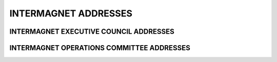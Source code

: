 .. _app_imag_addr:


INTERMAGNET ADDRESSES
=====================

INTERMAGNET EXECUTIVE COUNCIL ADDRESSES
---------------------------------------

.. hlist::
    :columns: 2

    * | **Alan Thomson**
      | British Geological Survey
      | The Lyell Centre
      | Research Avenue South
      | Edinburgh EH14 4AP
      | UK
      | TEL: 44-131-650-0257
      | FAX: 44-131-667-1877
      | INTERNET: awpt@bgs.ac.uk
      |

    * | **Kristen Lewis**
      | U.S. Geological Survey
      | Box 25046 MS 966
      | Denver Federal Center
      | Denver, Colorado 80225-0046
      | USA
      | TEL: 1-303-273-8471
      | FAX: 1-303-273-8506
      | INTERNET: klewis@usgs.gov
      |

    * | **David Boteler**
      | Natural Resources Canada
      | Canadian Hazards Information Service
      | 2617 Anderson Rd.
      | Ottawa Ontario K1A OE7
      | CANADA
      | TEL: 1-613-837-2035
      | FAX: 1-613-824-9803
      | INTERNET: David.Boteler@canada.ca
      |

    * | **Gauthier Hulot**
      | Institut de Physique du Globe de Paris
      | Observatoires magnétiques - Bureau 110s
      | 1, rue Jussieu
      | 75238 Paris Cedex 05
      | FRANCE
      | TEL: 33 (0) 1-83-95-74-78
      | FAX: 33 (0) 1-71-93-77-09
      | Internet: gh@ipgp.fr
      | 

.. raw:: latex

    \newpage


INTERMAGNET OPERATIONS COMMITTEE ADDRESSES
------------------------------------------

.. hlist::
     :columns: 2

     * | **Charles Blais**
       | Natural Resources Canada
       | Canadian Hazards Information Service
       | 7 Observatory Cr.
       | Ottawa, Ontario K1A OY3
       | CANADA
       | TEL: 1-613-298-1292
       | FAX: 1-613-992-8836
       | INTERNET: charles.blais@canada.ca
       |

     * | **Stephan Bracke**
       | Institut Royal Météorologique de Belgique
       | Centre de Physique du Globe
       | Observatoire Magnétique
       | B-5670 Dourbes
       | Belgique
       | TEL: +32(60)395409
       | FAX: +32(60)395423
       | INTERNET: stbracke@meteo.be
       |

     * | **Simon M. Flower**
       | British Geological Survey
       | The Lyell Centre
       | Research Avenue South
       | Edinburgh EH14 4AP
       | UK
       | TEL: 44-131-667-1000
       | FAX: 44-131-667-1877
       | INTERNET: s.flower@bgs.ac.uk
       |

     * | **Benoit Heumez**
       | Observatoire Magnétique National
       | Carrefour des 8 routes
       | 45340 Chambon la Forêt
       | FRANCE
       | TEL: 33 (0) 2-38-33-95-01
       | INTERNET: heumez@ipgp.fr
       |

     * | **Sergey Khomutov**
       | Geophysical Observatory Paratunka
       | IKIR FEB RAS
       | Mirnaya str., 7
       | Elizovskiy district
       | Kamchatka region
       | 684034 RUSSIA
       | TEL: +7-41531-33367
       | FAX: +7-41531-33718
       | INTERNET: Khomutov@ikir.ru
       |

     * | **Roman Leonhardt**
       | Conrad Observatorium
       | ZAMG - Zentralanstalt für Meteorologie und Geodynamik
       | 1190 Wien, Hohe Warte 38
       | AUSTRIA
       | TEL: +43 1 36026 2507
       | FAX: +43 1 36866 21
       | INTERNET: roman.leonhardt@zamg.ac.at
       |

     * | **Andrew Lewis**
       | Geoscience Australia
       | Cnr Jerrabomberra Avenue and Hindmarsh Drive Symonston ACT
       | GPO Box 378
       | Canberra ACT 2601
       | Australia
       | TEL: +61 2 6249 9764
       | FAX: +61 2 6249 9999
       | INTERNET: andrew.lewis@ga.gov.au
       |

     * | **Jürgen Matzka**
       | Helmholtz-Zentrum Potsdam
       | Deutsches GeoForschungsZentrum GFZ
       | Adolf-Schmidt-Observatorium für Erdmagnetismus
       | Lindenstr. 7
       | 14823 Niemegk
       | Germany
       | TEL: +49 (0)33843-624-0
       | FAX: +49 33843 624-23
       | INTERNET: jmat@gfz-potsdam.de
       |

     * | **Virginie Maury**
       | Institut de Physique du Globe de Paris
       | Observatoires magnétiques - bur 110
       | 1, rue Jussieu
       | 75238 Paris Cedex 05
       | France
       | TEL: +33 (0)1 83 95 77 80
       | FAX: 33 (0) 1-71-93-77-09
       | INTERNET: vmaury@ipgp.fr
       |

     * | **Achim Morschhauser**
       | Helmholtz-Zentrum Potsdam
       | Deutsches GeoForschungsZentrum GFZ
       | Adolf-Schmidt-Observatorium für Erdmagnetismus
       | Lindenstr. 7
       | 14823 Niemegk
       | Germany
       | TEL: +49 (0)33843-624-14
       | FAX: +49 331-228-1235
       | INTERNET: mors@gfz-potsdam.de
       |

     * | **Tero Raita**
       | Sodankyla Geophysical Observatory
       | University of Oulu
       | Tahtelantie 62
       | FI-99600 Sodankyla
       | Finland
       | TEL: +358-294-480864
       | FAX: +358-16-619875
       | INTERNET: tero.raita@sgo.fi
       |

     * |  **Jan Reda**
       |  Institute of Geophysics PAS
       |  Central Geophysical Observatory
       |  05-622 Belsk
       |  Poland
       |  TEL: 48-48-661-0830
       |  FAX: 48-48-661-0840
       |  INTERNET: jreda@igf.edu.pl
       |
       |

     * | **Benoit J. St-Louis**
       | Natural Resources Canada
       | Canadian Hazards Information Service
       | 2617 Anderson Rd.
       | Ottawa, Ontario K1A OE7
       | CANADA
       | TEL: 1-613-837-4244
       | FAX: 1-613-824-9803
       | INTERNET: Benoit.St-Louis@canada.ca
       |

     * | **Hiroaki Toh**
       | Data Analysis Center for Geomagnetism and
       | Space Magnetism
       | Graduate School of Science, Bldg #4
       | Kyoto University
       | Oiwake-cho, Kitashirakawa, Sakyo-ku
       | Kyoto 606-8502
       | JAPAN
       | TEL: 81-75-753-3959
       | FAX: 81-75-722-7884
       | INTERNET: toh@kugi.kyoto-u.ac.jp
       |

     * | **Christopher W. Turbitt**
       | British Geological Survey
       | The Lyell Centre
       | Research Avenue South
       | Edinburgh EH14 4AP
       | UK
       | TEL: 44-131-667-1000
       | FAX: 44-131-667-1877
       | INTERNET: c.turbitt@bgs.ac.uk
       |





